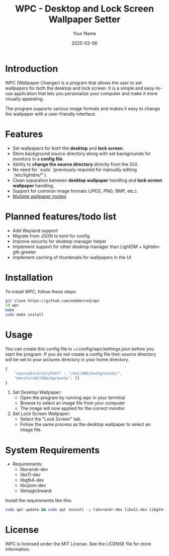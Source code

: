 #+TITLE: WPC - Desktop and Lock Screen Wallpaper Setter
#+AUTHOR: Your Name
#+EMAIL: your.email@example.com
#+DATE: 2025-02-06

* Introduction

WPC (Wallpaper Changer) is a program that allows the user to set wallpapers for both the desktop and lock screen. It is a simple and easy-to-use application that lets you personalize your computer and make it more visually appealing.

The program supports various image formats and makes it easy to change the wallpaper with a user-friendly interface.

* Features

[[file:wpc_demo.gif]]

- Set wallpapers for both the *desktop* and *lock screen*.
- Store background source directory along with set backgrounds for monitors in a *config file*.
- Ability to *change the source directory* directly from the GUI.
- No need for `sudo` (previously required for manually editing `/etc/lightdm/*`).
- Clean separation between *desktop wallpaper* handling and *lock screen wallpaper* handling.
- Support for common image formats (JPEG, PNG, BMP, etc.).
- [[file:BG_MODES.org][Multiple wallpaper modes]]

* Planned features/todo list

- Add Wayland support
- Migrate from JSON to toml for config
- Improve security for desktop manager helper
- Implement support for other desktop manager than LightDM + lightdm-gtk-greeter
- Implement caching of thumbnails for wallpapers in the UI

* Installation

To install WPC, follow these steps:

#+begin_src bash
  git clone https://github.com/webdevred/wpc
  cd wpc
  make
  sudo make install
#+end_src

* Usage

You can create this config file in ~/.config/wpc/settings.json before you start the program.
If you do not create a config file then source directory will be set to your pictures directory in your home directory.

#+begin_src js
  {
      "sourceDirectoryPath" : "/mnt/HDD/backgrounds/",
      "monitorsWithBackgrounds": []
  }
#+end_src

1. Set Desktop Wallpaper:
   - Open the program by running wpc in your terminal
   - Browse to select an image file from your computer
   - The image will now applied for the correct monitor

2. Set Lock Screen Wallpaper:
   - Select the "Lock Screen" tab.
   - Follow the same process as the desktop wallpaper to select an image file.

* System Requirements

- Requirements:
  - libxrandr-dev
  - libx11-dev
  - libgtk4-dev
  - libcjson-dev
  - libmagickwand

Install the requirements like this:

#+begin_src bash
  sudo apt update && sudo apt install -y libxrandr-dev libx11-dev libgtk4-dev libcjson-dev libmagickwand-dev
#+end_src

* License

WPC is licensed under the MIT License. See the LICENSE file for more information.
